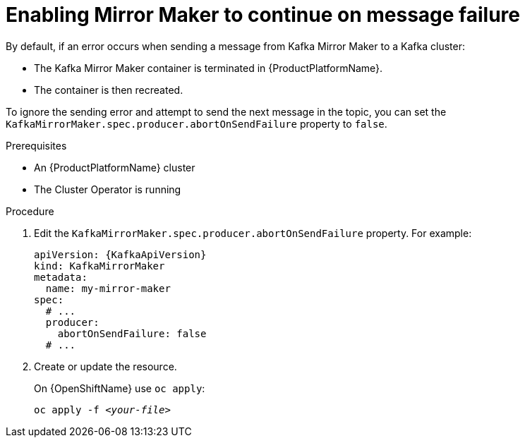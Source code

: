 // Module included in the following assemblies:
//
// assembly-kafka-mirror-maker-abort-on-send-failure.adoc

[id='proc-configuring-kafka-mirror-maker-abort-on-send-failure-{context}']
= Enabling Mirror Maker to continue on message failure

By default, if an error occurs when sending a message from Kafka Mirror Maker to a Kafka cluster:

* The Kafka Mirror Maker container is terminated in {ProductPlatformName}.
* The container is then recreated.

To ignore the sending error and attempt to send the next message in the topic, you can set the `KafkaMirrorMaker.spec.producer.abortOnSendFailure` property to `false`.

.Prerequisites

* An {ProductPlatformName} cluster
* The Cluster Operator is running

.Procedure

. Edit the `KafkaMirrorMaker.spec.producer.abortOnSendFailure` property.
For example:
+
[source,yaml,subs=attributes+]
----
apiVersion: {KafkaApiVersion}
kind: KafkaMirrorMaker
metadata:
  name: my-mirror-maker
spec:
  # ...
  producer:
    abortOnSendFailure: false
  # ...
----
+
. Create or update the resource.
+
ifdef::Kubernetes[]
On {KubernetesName} use `kubectl apply`:
[source,shell,subs=+quotes]
kubectl apply -f _<your-file>_
+
endif::Kubernetes[]
On {OpenShiftName} use `oc apply`:
+
[source,shell,subs=+quotes]
oc apply -f _<your-file>_
